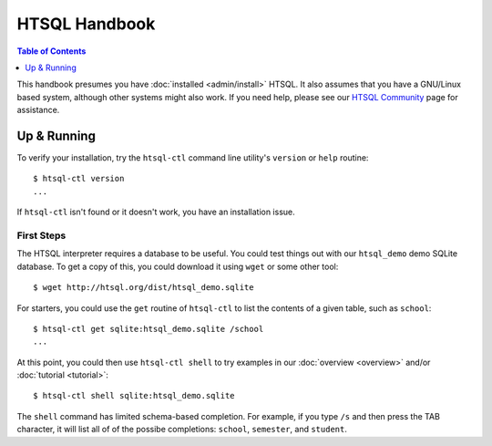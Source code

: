 *******************
  HTSQL Handbook
*******************

.. highlight:: console

.. contents:: Table of Contents
   :depth: 1
   :local:

This handbook presumes you have :doc:`installed <admin/install>` HTSQL.
It also assumes that you have a GNU/Linux based system, although other
systems might also work.  If you need help, please see our `HTSQL
Community <http://htsql.org/community/>`_ page for assistance.

Up & Running
=============

To verify your installation, try the ``htsql-ctl`` command line
utility's ``version`` or ``help`` routine::

  $ htsql-ctl version
  ...

If ``htsql-ctl`` isn't found or it doesn't work, you have an
installation issue.

First Steps
-----------

The HTSQL interpreter requires a database to be useful.  You could test
things out with our ``htsql_demo`` demo SQLite database.  To get a copy
of this, you could download it using ``wget`` or some other tool::

   $ wget http://htsql.org/dist/htsql_demo.sqlite

For starters, you could use the ``get`` routine of ``htsql-ctl`` to list
the contents of a given table, such as ``school``::

   $ htsql-ctl get sqlite:htsql_demo.sqlite /school
   ...

At this point, you could then use ``htsql-ctl shell`` to try examples in
our :doc:`overview <overview>` and/or :doc:`tutorial <tutorial>`::

   $ htsql-ctl shell sqlite:htsql_demo.sqlite

The ``shell`` command has limited schema-based completion.  For example,
if you type ``/s`` and then press the TAB character, it will list all of
of the possibe completions: ``school``, ``semester``, and ``student``.

